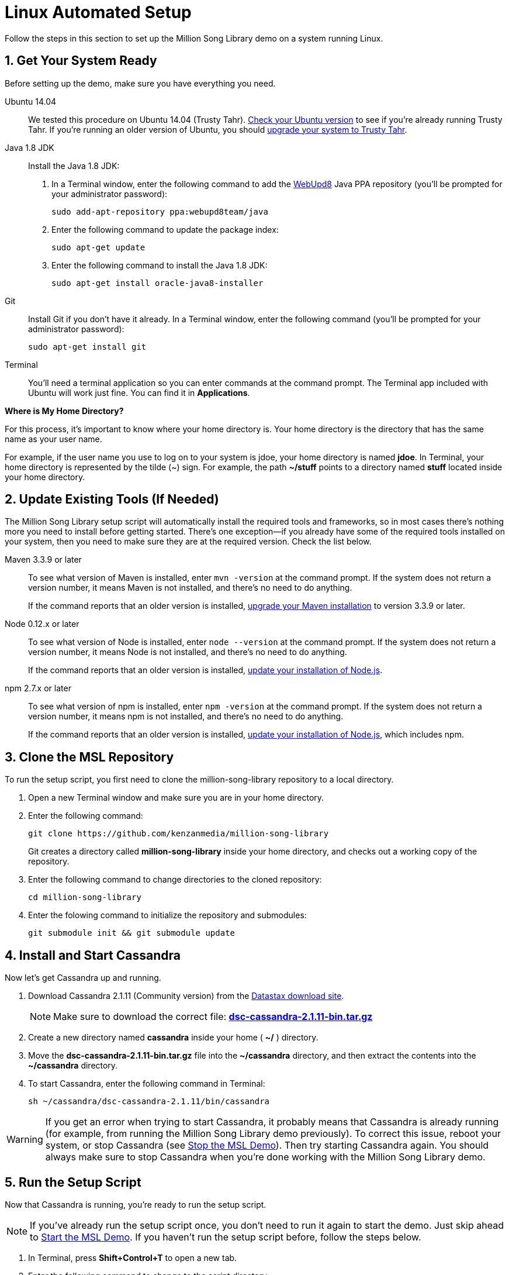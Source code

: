 [[setup-ubuntu]]
= Linux Automated Setup
:sectnums:
:icons: font

Follow the steps in this section to set up the Million Song Library demo on a system running Linux.

[[get-ready-ubuntu]]
== Get Your System Ready

Before setting up the demo, make sure you have everything you need.

Ubuntu 14.04:: We tested this procedure on Ubuntu 14.04 (Trusty Tahr). https://help.ubuntu.com/community/CheckingYourUbuntuVersion[Check your Ubuntu version^] to see if you're already running Trusty Tahr. If you're running an older version of Ubuntu, you should https://help.ubuntu.com/community/TrustyUpgrades[upgrade your system to Trusty Tahr^].

Java 1.8 JDK:: Install the Java 1.8 JDK:

. In a Terminal window, enter the following command to add the http://www.webupd8.org/[WebUpd8^] Java PPA repository (you'll be prompted for your administrator password):
+
----
sudo add-apt-repository ppa:webupd8team/java
----
+
. Enter the following command to update the package index:
+
----
sudo apt-get update
----
+
. Enter the following command to install the Java 1.8 JDK:
+
----
sudo apt-get install oracle-java8-installer
----

Git:: Install Git if you don't have it already. In a Terminal window, enter the following command (you'll be prompted for your administrator password):
+
----
sudo apt-get install git
----

Terminal:: You'll need a terminal application so you can enter commands at the command prompt. The Terminal app included with Ubuntu will work just fine. You can find it in *Applications*.

====
*Where is My Home Directory?*

For this process, it's important to know where your home directory is. Your home directory is the directory that has the same name as your user name.

For example, if the user name you use to log on to your system is jdoe, your home directory is named *jdoe*. In Terminal, your home directory is represented by the tilde (~) sign. For example, the path *~/stuff* points to a directory named *stuff* located inside your home directory.
====

[[update-tools-ubuntu]]
== Update Existing Tools (If Needed)

The Million Song Library setup script will automatically install the required tools and frameworks, so in most cases there's nothing more you need to install before getting started. There's one exception--if you already have some of the required tools installed on your system, then you need to make sure they are at the required version. Check the list below.

Maven 3.3.9 or later:: To see what version of Maven is installed, enter `mvn -version` at the command prompt. If the system does not return a version number, it means Maven is not installed, and there's no need to do anything.
+
If the command reports that an older version is installed, http://www.tutorialspoint.com/maven/maven_environment_setup.htm[upgrade your Maven installation^] to version 3.3.9 or later.

Node 0.12.x or later:: To see what version of Node is installed, enter `node --version` at the command prompt. If the system does not return a version number, it means Node is not installed, and there's no need to do anything.
+
If the command reports that an older version is installed, https://nodejs.org/en/download/package-manager/[update your installation of Node.js^].

npm 2.7.x or later:: To see what version of npm is installed, enter `npm -version` at the command prompt. If the system does not return a version number, it means npm is not installed, and there's no need to do anything.
+
If the command reports that an older version is installed, https://nodejs.org/en/download/package-manager/[update your installation of Node.js^], which includes npm.

== Clone the MSL Repository

To run the setup script, you first need to clone the million-song-library repository to a local directory.

. Open a new Terminal window and make sure you are in your home directory.
. Enter the following command:
+
----
git clone https://github.com/kenzanmedia/million-song-library
----
+
Git creates a directory called *million-song-library* inside your home directory, and checks out a working copy of the repository.
+
. Enter the following command to change directories to the cloned repository:
+
----
cd million-song-library
----
+
. Enter the folowing command to initialize the repository and submodules:
+
----
git submodule init && git submodule update
----

[[start-cassandra-ubuntu]]
== Install and Start Cassandra

Now let's get Cassandra up and running.

. Download Cassandra 2.1.11 (Community version) from the https://downloads.datastax.com/community/[Datastax download site^].
+
NOTE: Make sure to download the correct file: https://downloads.datastax.com/community/dsc-cassandra-2.1.11-bin.tar.gz[*dsc-cassandra-2.1.11-bin.tar.gz*]
. Create a new directory named *cassandra* inside your home ( *~/* ) directory.
. Move the *dsc-cassandra-2.1.11-bin.tar.gz* file into the *~/cassandra* directory, and then extract the contents into the *~/cassandra* directory.
. To start Cassandra, enter the following command in Terminal:
+
----
sh ~/cassandra/dsc-cassandra-2.1.11/bin/cassandra
----

WARNING: If you get an error when trying to start Cassandra, it probably means that Cassandra is already running (for example, from running the Million Song Library demo previously). To correct this issue, reboot your system, or stop Cassandra (see <<stop-msl-ubuntu>>). Then try starting Cassandra again. You should always make sure to stop Cassandra when you're done working with the Million Song Library demo.

== Run the Setup Script

Now that Cassandra is running, you're ready to run the setup script.

NOTE: If you've already run the setup script once, you don't need to run it again to start the demo. Just skip ahead to <<start-msl-ubuntu>>. If you haven't run the setup script before, follow the steps below.

. In Terminal, press *Shift+Control+T* to open a new tab.
. Enter the following command to change to the script directory:
+
----
cd ~/million-song-library/bin
----
. Enter the following command to make the setup script executable:
+
----
chmod +x setup.sh
----
. Enter the following command to run the setup script (you'll be prompted for your administrator password):
+
----
sudo ./setup.sh -c ~/cassandra/dsc-cassandra-2.1.11 -n -s -g
----
. Wait for the script to complete (about 30 minutes).

NOTE: It's normal to see some warnings while the script runs. If the script encounters an error that prevents it from finishing, make sure you installed all the required tools. See <<get-ready-ubuntu>> and <<update-tools-ubuntu>> above. Then try running the script again.

[[start-msl-ubuntu]]
== Start the MSL Demo

Setup is complete -- now it's time to start the Million Song Library demo.

. In Terminal, press *Shift+Control+T* to open another new tab.
. Enter the following command to change to the application directory: 
+
----
cd ~/million-song-library/msl-pages
----
. Enter the following command to start the application front end:
+
----
npm run full-dev
----
+
Wait for the front end to start up -- this will take just a couple of minutes.
. In Terminal, press *Shift+Control+T* to open another new tab. You should still be in the *msl-pages* directory.
+
WARNING: Make sure to open a new Terminal tab or window before starting the servers, to avoid stopping the front end.
+
. Enter the following command to start the server instances (you'll be prompted for your administrator password):
+
----
sudo npm run serve-all
----
+
Wait for the server instances to start up -- again, this will take just a couple of minutes.
. Open a Web browser and point it to: *msl.kenzanlabs.com:3000*
+
The Million Song Library home page displays.
+
NOTE: If you don't see data right away, wait a few minutes and then refresh the page. If data still doesn't load, try clearing your web browser cache.
+

ifeval::["{output}"=="html"]
.Million Song Library Home Page
image:images/msl-home-page-linux.png[Million Song Library Home Page]
endif::[]

ifeval::["{output}"=="pdf"]
.Million Song Library Home Page
image:images/msl-home-page-linux.png[Million Song Library Home Page, width=560]
endif::[]

Now that the Million Song Library demo is working, here are some fun things to try:

* Click *Register* to register for an account.
* Click the labels to switch the view between *Songs*, *Albums*, and *Artists*.
* Click a genre or star rating on the left to filter songs. (Click the *x* to clear a filter.)
* Mouse over a song and click *Add to library* to add it to your music library (you must be logged in).
* Click the stars below a song to rate it (you must be logged in).

[[stop-msl-ubuntu]]
== Stop the MSL Demo
Done having fun for now? Follow these steps to stop the Million Song Library demo.

. In Terminal, switch to the tab where you started the server instances and press *Control+C* to stop the server.
. In Terminal, switch to the tab where you started the application and press *Control+C* to stop the application.
. In Terminal, switch to the tab where you started Cassandra and enter the following command:
+
----
ps auwx | grep cassandra
----
+
Look at the output from the command and note the first 3&#8211;5 digit number that appears in the output. This is the process ID for Cassandra.
. Enter the following command where *pid* is the process ID you found (you'll be prompted for your administrator password):
+
----
sudo kill pid
----

NOTE: You don't need to run the setup script if you want to start the Million Song Library demo again. Just start Cassandra (see <<start-cassandra-ubuntu>>) and then start the application and server instances (see <<start-msl-ubuntu>>).
